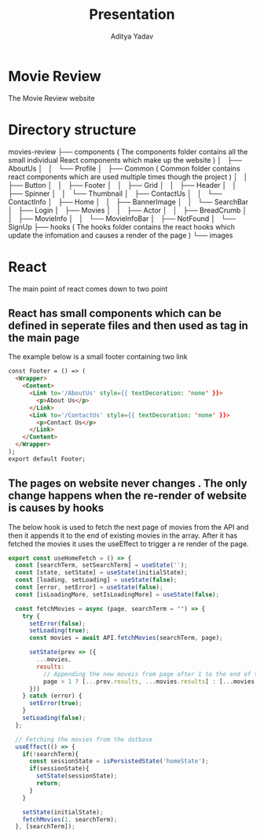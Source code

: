 #+TITLE: Presentation
#+AUTHOR: Aditya Yadav

* Movie Review
#+ATTR_HTML: :width 1000px
[[file:Readme-images/main-page.png]]

The Movie Review website
* Directory structure
movies-review
├── components               ( The components folder contains all the small individual React components which make up the website )
│   ├── AboutUs
│   │   └── Profile
│   ├── Common               ( Common folder contains react components which are used multiple times though the project )
│   │   ├── Button
│   │   ├── Footer
│   │   ├── Grid
│   │   ├── Header
│   │   ├── Spinner
│   │   └── Thumbnail
│   ├── ContactUs
│   │   └── ContactInfo
│   ├── Home
│   │   ├── BannerImage
│   │   └── SearchBar
│   ├── Login
│   ├── Movies
│   │   ├── Actor
│   │   ├── BreadCrumb
│   │   ├── MovieInfo
│   │   └── MovieInfoBar
│   ├── NotFound
│   └── SignUp
├── hooks                    ( The hooks folder contains the react hooks which update the infomation and causes a render of the page )
└── images
* React
The main point of react comes down to two point
** React has small components which can be defined in seperate files and then used as tag in the main page
The example below is a small footer containing two link
#+ATTR_HTML: :width 1000px
[[file:Readme-images/footer-example.png]]

#+begin_src html
const Footer = () => (
  <Wrapper>
    <Content>
      <Link to='/AboutUs' style={{ textDecoration: 'none' }}>
        <p>About Us</p>
      </Link>
      <Link to='/ContactUs' style={{ textDecoration: 'none' }}>
        <p>Contact Us</p>
      </Link>
    </Content>
  </Wrapper>
);
export default Footer;
#+end_src
** The pages on website never changes . The only change happens when the re-render of website is causes by hooks
The below hook is used to fetch the next page of movies from the API and then it appends it to the end of existing
movies in the array. After it has fetched the movies it uses the useEffect to trigger a re render of the page.
#+begin_src js
export const useHomeFetch = () => {
  const [searchTerm, setSearchTerm] = useState('');
  const [state, setState] = useState(initialState);
  const [loading, setLoading] = useState(false);
  const [error, setError] = useState(false);
  const [isLoadingMore, setIsLoadingMore] = useState(false);

  const fetchMovies = async (page, searchTerm = "") => {
    try {
      setError(false);
      setLoading(true);
      const movies = await API.fetchMovies(searchTerm, page);

      setState(prev => ({
        ...movies,
        results:
          // Appending the new moveis from page after 1 to the end of the array
          page > 1 ? [...prev.results, ...movies.results] : [...movies.results]
      }))
    } catch (error) {
      setError(true);
    }
    setLoading(false);
  };

  // Fetching the movies from the datbase
  useEffect(() => {
    if(!searchTerm){
      const sessionState = isPersistedState('homeState');
      if(sessionState){
        setState(sessionState);
        return;
      }
    }

    setState(initialState);
    fetchMovies(1, searchTerm);
  }, [searchTerm]);
#+end_src
